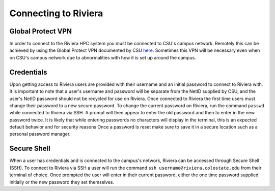 Connecting to Riviera
=====================

Global Protect VPN
------------------
In order to connect to the Riviera HPC system you must be connected to CSU's campus network. Remotely this can be achieved by using the Global Protect VPN documented by CSU `here <https://csusystem.freshservice.com/support/solutions/folders/23000047198>`_. Sometimes this VPN will be necessary even when on CSU's campus network due to abnormalities with how it is set up around the campus.

Credentials
-----------
Upon getting access to Riviera users are provided with their username and an initial password to connect to Riviera with. It is important to note that a user's username and password will be separate from the NetID supplied by CSU, and the user's NetID password should not be recycled for use on Riviera. Once connected to Riviera the first time users must change their password to a new secure password. To change the current password on Riviera, run the command ``passwd`` while connected to Riviera via SSH. A prompt will then appear to enter the old password and then to enter in the new password twice. It is likely that while entering passwords no characters will display in the terminal, this is an expected default behavior and for security reasons Once a password is reset make sure to save it in a secure location such as a personal password manager.

Secure Shell
------------
When a user has credentials and is connected to the campus's network, Riviera can be accessed through Secure Shell (SSH). To connect to Riviera via SSH a user will run the command ``ssh username@riviera.colostate.edu`` from their terminal of choice. Once prompted the user will enter in their current password, either the one time password supplied initially or the new password they set themselves.